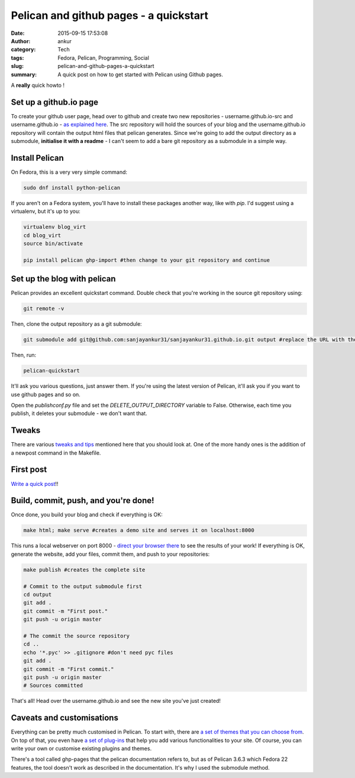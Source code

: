 Pelican and github pages - a quickstart
########################################
:date: 2015-09-15 17:53:08
:author: ankur
:category: Tech
:tags: Fedora, Pelican, Programming, Social
:slug: pelican-and-github-pages-a-quickstart
:summary: A quick post on how to get started with Pelican using Github pages.


A **really** quick howto !

Set up a github.io page
------------------------

To create your github user page, head over to github and create two new repositories - username.github.io-src and username.github.io - `as explained here`_. The src repository will hold the sources of your blog and the username.github.io repository will contain the output html files that pelican generates. Since we're going to add the output directory as a submodule, **initialise it with a readme** - I can't seem to add a bare git repository as a submodule in a simple way.

Install Pelican
---------------

On Fedora, this is a very very simple command:

.. code:: bash

    sudo dnf install python-pelican

If you aren't on a Fedora system, you'll have to install these packages another way, like with `pip`. I'd suggest using a virtualenv, but it's up to you:

.. code:: bash

    virtualenv blog_virt
    cd blog_virt
    source bin/activate

    pip install pelican ghp-import #then change to your git repository and continue

Set up the blog with pelican
-----------------------------

Pelican provides an excellent quickstart command. Double check that you're working in the source git repository using:

.. code:: bash

    git remote -v

Then, clone the output repository as a git submodule:

.. code:: bash

    git submodule add git@github.com:sanjayankur31/sanjayankur31.github.io.git output #replace the URL with the correct one.

Then, run:

.. code:: bash

    pelican-quickstart

It'll ask you various questions, just answer them. If you're using the latest version of Pelican, it'll ask you if you want to use github pages and so on.

Open the `publishconf.py` file and set the `DELETE_OUTPUT_DIRECTORY` variable to False. Otherwise, each time you publish, it deletes your submodule - we don't want that.

Tweaks
-------

There are various `tweaks and tips`_ mentioned here that you should look at. One of the more handy ones is the addition of a newpost command in the Makefile. 

First post
-----------

`Write a quick post`_!!

Build, commit, push, and you're done!
-------------------------------------

Once done, you build your blog and check if everything is OK:

.. code:: bash

    make html; make serve #creates a demo site and serves it on localhost:8000

This runs a local webserver on port 8000 - `direct your browser there`_ to see the results of your work!
If everything is OK, generate the website, add your files, commit them, and push to your repositories:

.. code:: bash

    make publish #creates the complete site

    # Commit to the output submodule first
    cd output
    git add .
    git commit -m "First post."
    git push -u origin master

    # The commit the source repository
    cd ..
    echo '*.pyc' >> .gitignore #don't need pyc files
    git add .
    git commit -m "First commit."
    git push -u origin master
    # Sources committed


That's all! Head over the username.github.io and see the new site you've just created!

Caveats and customisations
---------------------------

Everything can be pretty much customised in Pelican. To start with, there are `a set of themes that you can choose from`_. On top of that, you even have `a set of plug-ins`_ that help you add various functionalities to your site. Of course, you can write your own or customise existing plugins and themes.

There's a tool called ghp-pages that the pelican documentation refers to, but as of Pelican 3.6.3 which Fedora 22 features, the tool doesn't work as described in the documentation. It's why I used the submodule method.

.. _as explained here: https://pages.github.com/
.. _tweaks and tips: https://github.com/getpelican/pelican/wiki/Tips-n-Tricks
.. _Write a quick post: http://docs.getpelican.com/en/3.6.3/content.html
.. _direct your browser there: http://localhost:8000
.. _a set of themes that you can choose from: http://pelicanthemes.com
.. _a set of plug-ins: https://github.com/getpelican/pelican-plugins
